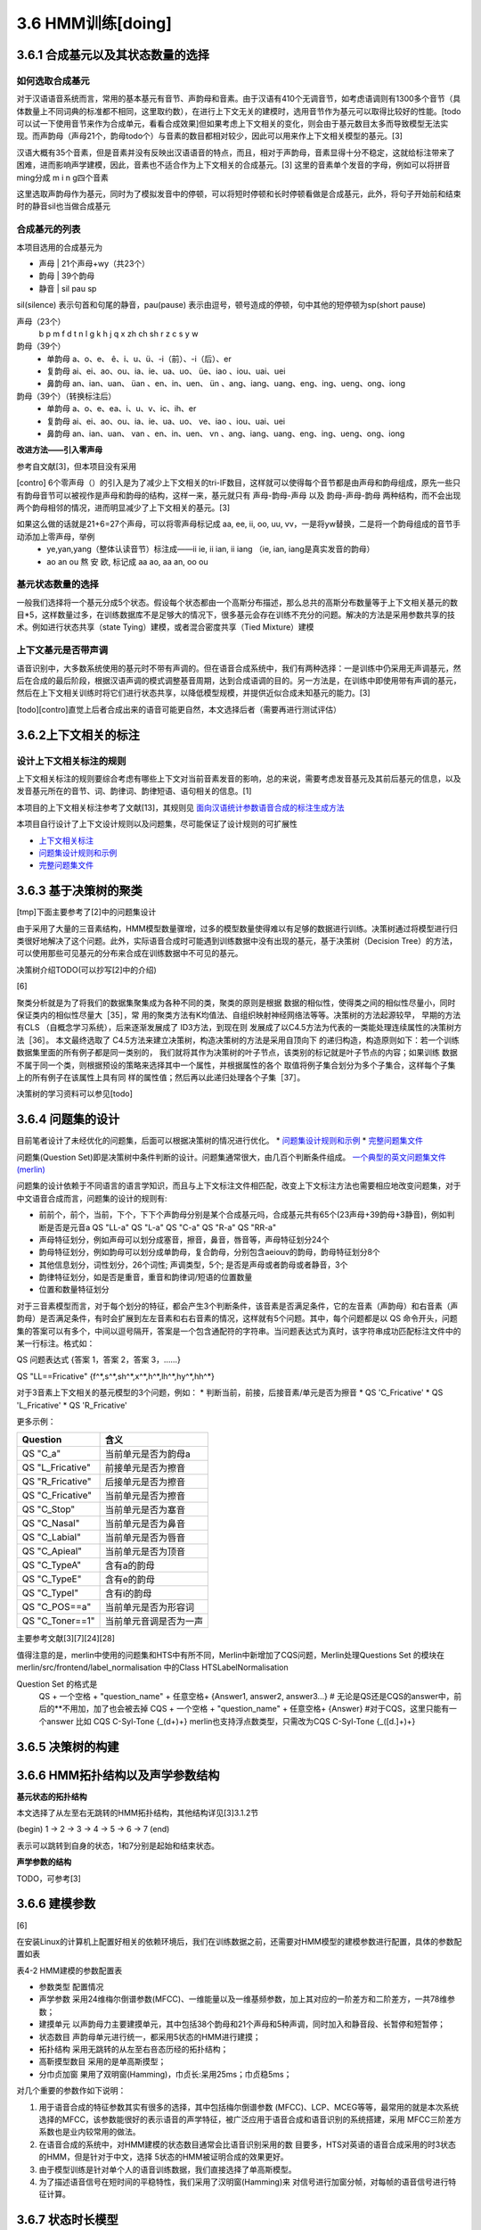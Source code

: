 3.6 HMM训练[doing]
================
3.6.1 合成基元以及其状态数量的选择
-----------------------------------------
**如何选取合成基元**
~~~~~~~~~~~~~~~~~~~~~~~~~~~~~~~~~~~~~~~~~
对于汉语语音系统而言，常用的基本基元有音节、声韵母和音素。由于汉语有410个无调音节，如考虑语调则有1300多个音节（具体数量上不同词典的标准都不相同，这里取约数），在进行上下文无关的建模时，选用音节作为基元可以取得比较好的性能。[todo 可以试一下使用音节来作为合成单元，看看合成效果]但如果考虑上下文相关的变化，则会由于基元数目太多而导致模型无法实现。而声韵母（声母21个，韵母todo个）与音素的数目都相对较少，因此可以用来作上下文相关模型的基元。[3]

汉语大概有35个音素，但是音素并没有反映出汉语语音的特点，而且，相对于声韵母，音素显得十分不稳定，这就给标注带来了困难，进而影响声学建模，因此，音素也不适合作为上下文相关的合成基元。[3] 这里的音素单个发音的字母，例如可以将拼音ming分成 m i n g四个音素

这里选取声韵母作为基元，同时为了模拟发音中的停顿，可以将短时停顿和长时停顿看做是合成基元，此外，将句子开始前和结束时的静音sil也当做合成基元

**合成基元的列表**
~~~~~~~~~~~~~~~~~~~~~~~~~~~~~~~~~~~~~~~~~
本项目选用的合成基元为

* 声母 | 21个声母+wy（共23个）
* 韵母 | 39个韵母
* 静音 | sil pau sp 

sil(silence) 表示句首和句尾的静音，pau(pause) 表示由逗号，顿号造成的停顿，句中其他的短停顿为sp(short pause)

声母（23个）
    b p m f d t n l g k h j q x zh ch sh r z c s y w 

韵母（39个）
    * 单韵母 a、o、e、 ê、i、u、ü、-i（前）、-i（后）、er
    * 复韵母 ai、ei、ao、ou、ia、ie、ua、uo、 üe、iao 、iou、uai、uei
    * 鼻韵母 an、ian、uan、 üan 、en、in、uen、 ün 、ang、iang、uang、eng、ing、ueng、ong、iong

韵母（39个）（转换标注后）
    * 单韵母 a、o、e、ea、i、u、v、ic、ih、er
    * 复韵母 ai、ei、ao、ou、ia、ie、ua、uo、 ve、iao 、iou、uai、uei
    * 鼻韵母 an、ian、uan、 van 、en、in、uen、 vn 、ang、iang、uang、eng、ing、ueng、ong、iong


**改进方法——引入零声母**

参考自文献[3]，但本项目没有采用

[contro] 6个零声母（）的引入是为了减少上下文相关的tri-IF数目，这样就可以使得每个音节都是由声母和韵母组成，原先一些只有韵母音节可以被视作是声母和韵母的结构，这样一来，基元就只有 声母-韵母-声母 以及 韵母-声母-韵母 两种结构，而不会出现两个韵母相邻的情况，进而明显减少了上下文相关的基元。[3]

如果这么做的话就是21+6=27个声母，可以将零声母标记成 aa, ee, ii, oo, uu, vv，一是将yw替换，二是将一个韵母组成的音节手动添加上零声母，举例
    * ye,yan,yang（整体认读音节）标注成——ii ie, ii ian, ii iang （ie, ian, iang是真实发音的韵母）
    * ao an ou 熬 安 欧, 标记成 aa ao, aa an, oo ou

**基元状态数量的选择**
~~~~~~~~~~~~~~~~~~~~~~~~~~~~~~~~~~~~~~~~~

一般我们选择将一个基元分成5个状态。假设每个状态都由一个高斯分布描述，那么总共的高斯分布数量等于上下文相关基元的数目*5，这样数量过多，在训练数据库不是足够大的情况下，很多基元会存在训练不充分的问题。解决的方法是采用参数共享的技术。例如进行状态共享（state Tying）建模，或者混合密度共享（Tied Mixture）建模

**上下文基元是否带声调**
~~~~~~~~~~~~~~~~~~~~~~~~~~~~~~~~~~~~~~~~~

语音识别中，大多数系统使用的基元时不带有声调的。但在语音合成系统中，我们有两种选择：一是训练中仍采用无声调基元，然后在合成的最后阶段，根据汉语声调的模式调整基音周期，达到合成语调的目的。另一方法是，在训练中即使用带有声调的基元，然后在上下文相关训练时将它们进行状态共享，以降低模型规模，并提供近似合成未知基元的能力。[3]

[todo][contro]直觉上后者合成出来的语音可能更自然，本文选择后者（需要再进行测试评估）


3.6.2上下文相关的标注
-----------------------------------------

**设计上下文相关标注的规则**
~~~~~~~~~~~~~~~~~~~~~~~~~~~~~~~~~~~~~~~~~
上下文相关标注的规则要综合考虑有哪些上下文对当前音素发音的影响，总的来说，需要考虑发音基元及其前后基元的信息，以及发音基元所在的音节、词、韵律词、韵律短语、语句相关的信息。[1]

本项目的上下文相关标注参考了文献[13]，其规则见 `面向汉语统计参数语音合成的标注生成方法 <https://github.com/Jackiexiao/MTTS/tree/master/docs/mddocs/mandarin_example_label.md>`_

本项目自行设计了上下文设计规则以及问题集，尽可能保证了设计规则的可扩展性

* `上下文相关标注 <https://github.com/Jackiexiao/MTTS/blob/master/docs/mddocs/mandarin_label.md>`_
* `问题集设计规则和示例 <https://github.com/Jackiexiao/MTTS/blob/master/docs/mddocs/question.md>`_
* `完整问题集文件 <https://github.com/Jackiexiao/MTTS/blob/master/docs/misc/23_initial_39_final_3_sil/question.hed>`_


3.6.3 基于决策树的聚类
-----------------------------------------

[tmp]下面主要参考了[2]中的问题集设计

由于采用了大量的三音素结构，HMM模型数量骤增，过多的模型数量使得难以有足够的数据进行训练。决策树通过将模型进行归类很好地解决了这个问题。此外，实际语音合成时可能遇到训练数据中没有出现的基元，基于决策树（Decision Tree）的方法，可以使用那些可见基元的分布来合成在训练数据中不可见的基元。

决策树介绍TODO(可以抄写[2]中的介绍)

[6]

聚类分析就是为了将我们的数据集聚集成为各种不同的类，聚类的原则是根据 数据的相似性，使得类之间的相似性尽量小，同时保证类内的相似性尽量大［35］，常 用的聚类方法有K均值法、自组织映射神经网络法等等。决策树的方法起源较早， 早期的方法有CLS （自概念学习系统），后来逐渐发展成了 ID3方法，到现在则 发展成了以C4.5方法为代表的一类能处理连续属性的决策树方法［36］。
本文最终选取了 C4.5方法来建立决策树，构造决策树的方法是采用自顶向下 的递归构造，构造原则如下：若一个训练数据集里面的所有例子都是同一类别的， 我们就将其作为决策树的叶子节点，该类别的标记就是叶子节点的内容；如果训练 数据不属于同一个类，则根据预设的策略来选择其中一个属性，并根据属性的各个 取值将例子集合划分为多个子集合，这样每个子集上的所有例子在该属性上具有同 样的属性值；然后再以此递归处理各个子集［37］。

决策树的学习资料可以参见[todo]

3.6.4 问题集的设计
-----------------------------------------

目前笔者设计了未经优化的问题集，后面可以根据决策树的情况进行优化。
* `问题集设计规则和示例 <https://github.com/Jackiexiao/MTTS/blob/master/docs/mddocs/question.md>`_
* `完整问题集文件 <https://github.com/Jackiexiao/MTTS/blob/master/docs/misc/23_initial_39_final_3_sil/question.hed>`_

问题集(Question Set)即是决策树中条件判断的设计。问题集通常很大，由几百个判断条件组成。 `一个典型的英文问题集文件(merlin) <https://github.com/CSTR-Edinburgh/merlin/blob/master/misc/questions/questions-radio_dnn_416.hed>`_


问题集的设计依赖于不同语言的语言学知识，而且与上下文标注文件相匹配，改变上下文标注方法也需要相应地改变问题集，对于中文语音合成而言，问题集的设计的规则有:

* 前前个，前个，当前，下个，下下个声韵母分别是某个合成基元吗，合成基元共有65个(23声母+39韵母+3静音)，例如判断是否是元音a QS "LL-a" QS "L-a" QS "C-a" QS "R-a" QS "RR-a"
* 声母特征划分，例如声母可以划分成塞音，擦音，鼻音，唇音等，声母特征划分24个
* 韵母特征划分，例如韵母可以划分成单韵母，复合韵母，分别包含aeiouv的韵母，韵母特征划分8个
* 其他信息划分，词性划分，26个词性; 声调类型，5个; 是否是声母或者韵母或者静音，3个
* 韵律特征划分，如是否是重音，重音和韵律词/短语的位置数量
* 位置和数量特征划分

对于三音素模型而言，对于每个划分的特征，都会产生3个判断条件，该音素是否满足条件，它的左音素（声韵母）和右音素（声韵母）是否满足条件，有时会扩展到左左音素和右右音素的情况，这样就有5个问题。其中，每个问题都是以 QS 命令开头，问题集的答案可以有多个，中间以逗号隔开，答案是一个包含通配符的字符串。当问题表达式为真时，该字符串成功匹配标注文件中的某一行标注。格式如：

QS  问题表达式 {答案 1，答案 2，答案 3，……}

QS "LL==Fricative"    {f^*,s^*,sh^*,x^*,h^*,lh^*,hy^*,hh^*} 

对于3音素上下文相关的基元模型的3个问题，例如：
* 判断当前，前接，后接音素/单元是否为擦音
* QS 'C_Fricative'
* QS 'L_Fricative'
* QS 'R_Fricative'

更多示例：

================== =====================
Question           含义
================== =====================
QS "C_a"           当前单元是否为韵母a
QS "L_Fricative"   前接单元是否为擦音
QS "R_Fricative"   后接单元是否为擦音
QS "C_Fricative"   当前单元是否为擦音
QS "C_Stop"        当前单元是否为塞音
QS "C_Nasal"       当前单元是否为鼻音
QS "C_Labial"      当前单元是否为唇音
QS "C_Apieal"      当前单元是否为顶音
QS "C_TypeA"       含有a的韵母
QS "C_TypeE"       含有e的韵母
QS "C_TypeI"       含有i的韵母
QS "C_POS==a"      当前单元是否为形容词
QS "C_Toner==1"    当前单元音调是否为一声
================== =====================

主要参考文献[3][7][24][28]

值得注意的是，merlin中使用的问题集和HTS中有所不同，Merlin中新增加了CQS问题，Merlin处理Questions Set 的模块在merlin/src/frontend/label_normalisation 中的Class HTSLabelNormalisation

Question Set 的格式是
    QS + 一个空格 + "question_name" + 任意空格+ {Answer1, answer2, answer3...} # 无论是QS还是CQS的answer中，前后的**不用加，加了也会被去掉
    CQS + 一个空格 + "question_name" + 任意空格+ {Answer} #对于CQS，这里只能有一个answer 比如 CQS C-Syl-Tone {_(\d+)+} merlin也支持浮点数类型，只需改为CQS C-Syl-Tone {_([\d\.]+)+} 


3.6.5 决策树的构建
-----------------------------------------

3.6.6 HMM拓扑结构以及声学参数结构
-----------------------------------------

**基元状态的拓扑结构**

本文选择了从左至右无跳转的HMM拓扑结构，其他结构详见[3]3.1.2节  

(begin) 1 -> 2 -> 3 -> 4 -> 5 -> 6 -> 7 (end) 

表示可以跳转到自身的状态，1和7分别是起始和结束状态。

**声学参数的结构**

TODO，可参考[3]

3.6.6 建模参数
-----------------------------------------

[6]

在安装Linux的计算机上配置好相关的依赖环境后，我们在训练数据之前，还需要对HMM模型的建模参数进行配置，具体的参数配置如表

表4-2 HMM建模的参数配置表

* 参数类型    配置情况
* 声学参数    采用24维梅尔倒谱参数(MFCC)、一维能量以及一维基频参数，加上其对应的一阶差方和二阶差方，一共78维参数；
* 建摸单元    以声韵母力主要建摸单元，其中包括38个韵母和21个声母和5种声调，同时加入和静音段、长暂停和短暂停；
* 状态数目    声韵母单元进行统一，都采用5状态的HMM进行建摸；
* 拓扑结构    采用无跳转的从左至右咅态历经的拓扑结构；
* 高靳摸型数目  采用的是单高斯摸型；
* 分巾贞加窗   果用了双明窗(Hamming)，巾贞长:呆用25ms；巾贞稳5ms；

对几个重要的参数作如下说明：

1. 用于语音合成的特征参数其实有很多的选择，其中包括梅尔倒谱参数 (MFCC)、LCP、MCEG等等，最常用的就是本次系统选择的MFCC，该参数能很好的表示语音的声学特征，被广泛应用于语音合成和语音识别的系统搭建，采用 MFCC三阶差方系数也是业内较常用的做法。
2. 在语音合成的系统中，对HMM建模的状态数目通常会比语音识别采用的数 目要多，HTS对英语的语音合成采用的时3状态的HMM，但是针对于中文，选择 5状态的HMM被证明合成的效果更好。
3. 由于模型训练是针对单个人的语音训练数据，我们直接选择了单高斯模型。
4. 为了描述语音信号在短时间的平稳特性，我们采用了汉明窗(Hamming)来 对信号进行加窗分帧，对每帧的语音信号进行特征计算。

3.6.7 状态时长模型
-----------------------------------------

3.6.8 基音周期模型
-----------------------------------------
